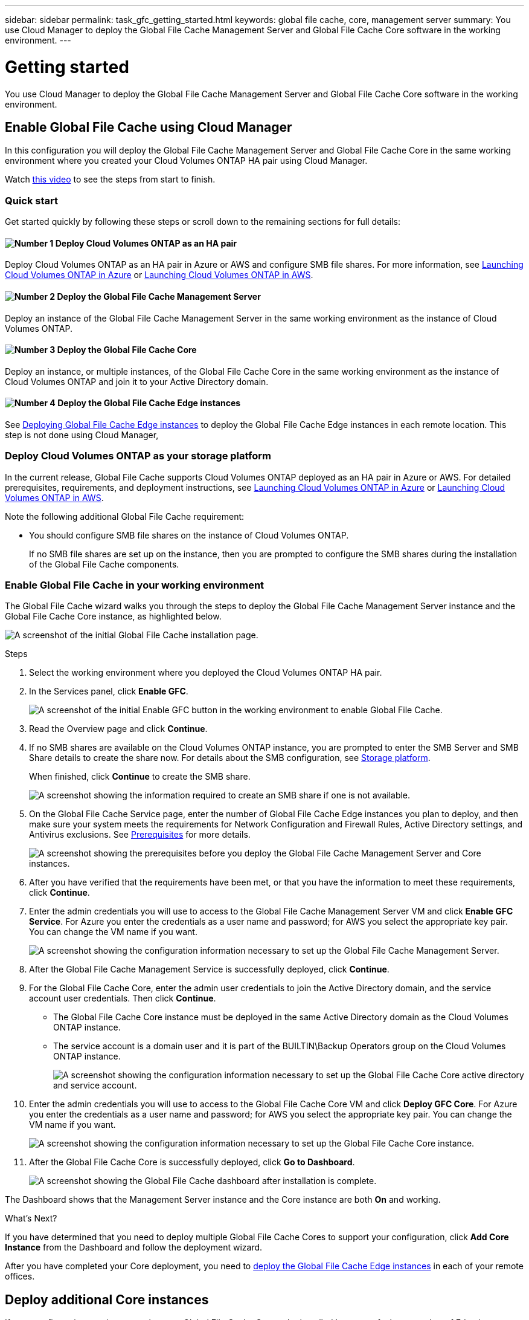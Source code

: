 ---
sidebar: sidebar
permalink: task_gfc_getting_started.html
keywords: global file cache, core, management server
summary: You use Cloud Manager to deploy the Global File Cache Management Server and Global File Cache Core software in the working environment.
---

= Getting started
:hardbreaks:
:nofooter:
:icons: font
:linkattrs:
:imagesdir: ./media/

//
// This file was created with NDAC Version 0.9 (July 10, 2020)
//
// 2020-07-29 10:32:33.407996
//

[.lead]
You use Cloud Manager to deploy the Global File Cache Management Server and Global File Cache Core software in the working environment.

== Enable Global File Cache using Cloud Manager

In this configuration you will deploy the Global File Cache Management Server and Global File Cache Core in the same working environment where you created your Cloud Volumes ONTAP HA pair using Cloud Manager.

Watch link:https://www.youtube.com/watch?v=TGIQVssr43A[this video^] to see the steps from start to finish.

=== Quick start

Get started quickly by following these steps or scroll down to the remaining sections for full details:

==== image:number1.png[Number 1] Deploy Cloud Volumes ONTAP as an HA pair

[role="quick-margin-para"]
Deploy Cloud Volumes ONTAP as an HA pair in Azure or AWS and configure SMB file shares. For more information, see link:task_deploying_otc_azure.html[Launching Cloud Volumes ONTAP in Azure^] or link:task_deploying_otc_aws.html[Launching Cloud Volumes ONTAP in AWS^].

==== image:number2.png[Number 2] Deploy the Global File Cache Management Server

[role="quick-margin-para"]
Deploy an instance of the Global File Cache Management Server in the same working environment as the instance of Cloud Volumes ONTAP.

==== image:number3.png[Number 3] Deploy the Global File Cache Core

[role="quick-margin-para"]
Deploy an instance, or multiple instances, of the Global File Cache Core in the same working environment as the instance of Cloud Volumes ONTAP and join it to your Active Directory domain.

==== image:number4.png[Number 4] Deploy the Global File Cache Edge instances

[role="quick-margin-para"]
See link:task_deploy_gfc_edge_instances.html[Deploying Global File Cache Edge instances^] to deploy the Global File Cache Edge instances in each remote location. This step is not done using Cloud Manager,

=== Deploy Cloud Volumes ONTAP as your storage platform

In the current release, Global File Cache supports Cloud Volumes ONTAP deployed as an HA pair in Azure or AWS.  For detailed prerequisites, requirements, and deployment instructions, see link:task_deploying_otc_azure.html[Launching Cloud Volumes ONTAP in Azure^] or link:task_deploying_otc_aws.html[Launching Cloud Volumes ONTAP in AWS^].

Note the following additional Global File Cache requirement:

* You should configure SMB file shares on the instance of Cloud Volumes ONTAP.
+
If no SMB file shares are set up on the instance, then you are prompted to configure the SMB shares during the installation of the Global File Cache components.

=== Enable Global File Cache in your working environment

The Global File Cache wizard walks you through the steps to deploy the Global File Cache Management Server instance and the Global File Cache Core instance, as highlighted below.

image:screenshot_gfc_install1.png[A screenshot of the initial Global File Cache installation page.]

.Steps

. Select the working environment where you deployed the Cloud Volumes ONTAP HA pair.

. In the Services panel, click *Enable GFC*.
+
image:screenshot_gfc_install2.png[A screenshot of the initial Enable GFC button in the working environment to enable Global File Cache.]

. Read the Overview page and click *Continue*.

. If no SMB shares are available on the Cloud Volumes ONTAP instance, you are prompted to enter the SMB Server and SMB Share details to create the share now. For details about the SMB configuration, see link:concept_before_you_begin_to_deploy_gfc.html#storage-platform-volumes[Storage platform^].
+
When finished, click *Continue* to create the SMB share.
+
image:screenshot_gfc_install3.png[A screenshot showing the information required to create an SMB share if one is not available.]

. On the Global File Cache Service page, enter the number of Global File Cache Edge instances you plan to deploy, and then make sure your system meets the requirements for Network Configuration and Firewall Rules, Active Directory settings, and Antivirus exclusions.  See link:concept_before_you_begin_to_deploy_gfc.html#prerequisites[Prerequisites] for more details.
+
image:screenshot_gfc_install4.png[A screenshot showing the prerequisites before you deploy the Global File Cache Management Server and Core instances.]

. After you have verified that the requirements have been met, or that you have the information to meet these requirements, click *Continue*.

. Enter the admin credentials you will use to access to the Global File Cache Management Server VM and click *Enable GFC Service*. For Azure you enter the credentials as a user name and password; for AWS you select the appropriate key pair. You can change the VM name if you want.
+
image:screenshot_gfc_install5.png[A screenshot showing the configuration information necessary to set up the Global File Cache Management Server.]

. After the Global File Cache Management Service is successfully deployed, click *Continue*.

. For the Global File Cache Core, enter the admin user credentials to join the Active Directory domain, and the service account user credentials. Then click *Continue*.
+
* The Global File Cache Core instance must be deployed in the same Active Directory domain as the Cloud Volumes ONTAP instance.
* The service account is a domain user and it is part of the BUILTIN\Backup Operators group on the Cloud Volumes ONTAP instance.
+
image:screenshot_gfc_install6.png[A screenshot showing the configuration information necessary to set up the Global File Cache Core active directory and service account.]

. Enter the admin credentials you will use to access to the Global File Cache Core VM and click *Deploy GFC Core*. For Azure you enter the credentials as a user name and password; for AWS you select the appropriate key pair. You can change the VM name if you want.
+
image:screenshot_gfc_install7.png[A screenshot showing the configuration information necessary to set up the Global File Cache Core instance.]

. After the Global File Cache Core is successfully deployed, click *Go to Dashboard*.
+
image:screenshot_gfc_install8.png[A screenshot showing the Global File Cache dashboard after installation is complete.]

The Dashboard shows that the Management Server instance and the Core instance are both *On* and working.

.What’s Next?

If you have determined that you need to deploy multiple Global File Cache Cores to support your configuration, click *Add Core Instance* from the Dashboard and follow the deployment wizard.

After you have completed your Core deployment, you need to link:download_gfc_resources.html[deploy the Global File Cache Edge instances^] in each of your remote offices.

== Deploy additional Core instances

If your configuration requires more than one Global File Cache Core to be installed because of a large number of Edge instances, you can add another Core to the working environment.

When deploying Edge instances, you will configure some to connect to the first Core and others to the second Core. Both Core instances access the same backend storage (your Cloud Volumes ONTAP instance) in the working environment.

. From the Global File Cache Dashboard, click *Add Core instance*.
+
image:screenshot_gfc_add_another_core.png[A screenshot of the GFC Dashboard and the button to add an additional Core instance.]

. Enter the admin user credentials to join the Active Directory domain, and the service account user credentials. Then click *Continue*.
+
* The Global File Cache Core instance must be in the same Active Directory domain as the Cloud Volumes ONTAP instance.
* The service account is a domain user and it is part of the BUILTIN\Backup Operators group on the Cloud Volumes ONTAP instance.
+
image:screenshot_gfc_install6.png[A screenshot showing the configuration information necessary to set up the Global File Cache Core active directory and service account.]

. Enter the admin credentials you will use to access to the Global File Cache Core VM and click *Deploy GFC Core*. For Azure you enter the credentials as a user name and password; for AWS you select the appropriate key pair. You can change the VM name if you want.
+
image:screenshot_gfc_install7.png[A screenshot showing the configuration information necessary to set up the Global File Cache Core instance.]

. After the Global File Cache Core is successfully deployed, click *Go to Dashboard*.
+
image:screenshot_gfc_dashboard_2cores.png[A screenshot showing the Global File Cache dashboard after installation is complete.]

The Dashboard reflects the second Core instance for the working environment.
